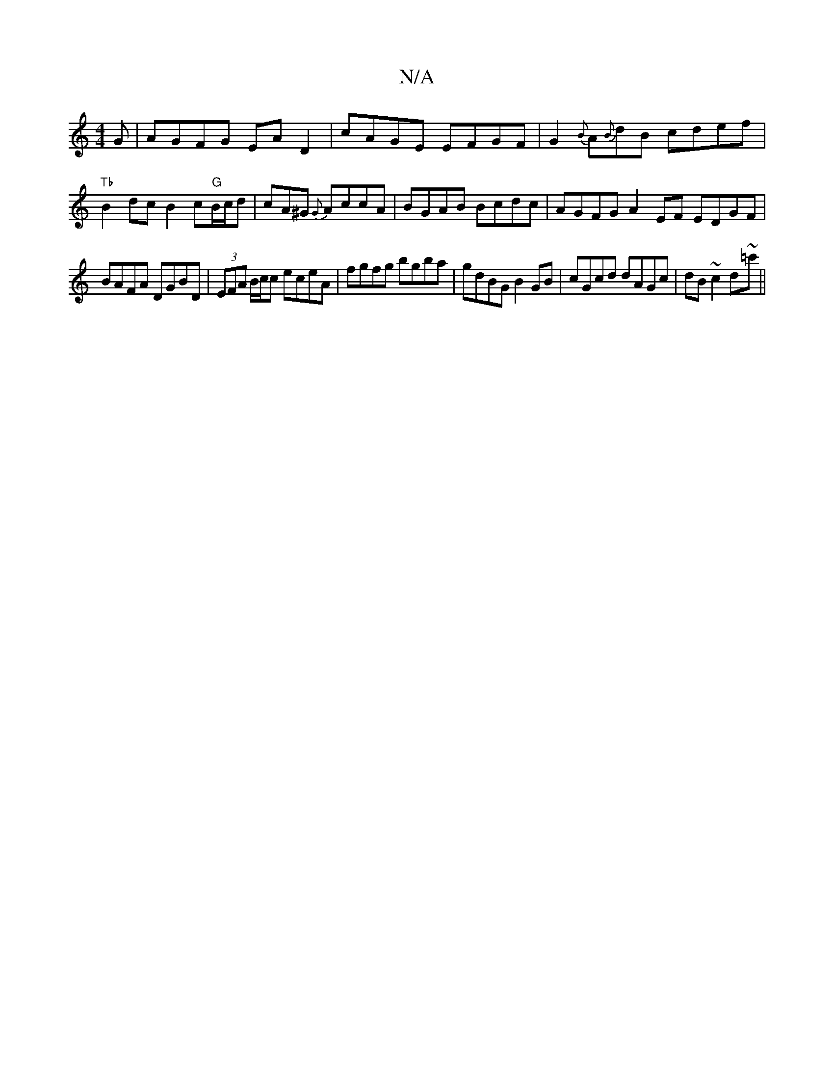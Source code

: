 X:1
T:N/A
M:4/4
R:N/A
K:Cmajor
G|AGFG EAD2|cAGE EFGF|G2{B}A{B}dB cdef|"Tb"B2 dcB2c"G"B/c/d|cA^G {G}AccA | BGAB Bcdc | AGFG A2 EF EDGF |
BAFA DGBD | (3EFA B/c/c eceA|fgfg bgba|gdBG B2 GB|cGcd dAGc|dB~c2 d~=c'||

DF|DCCB, CB,C|A,DD _